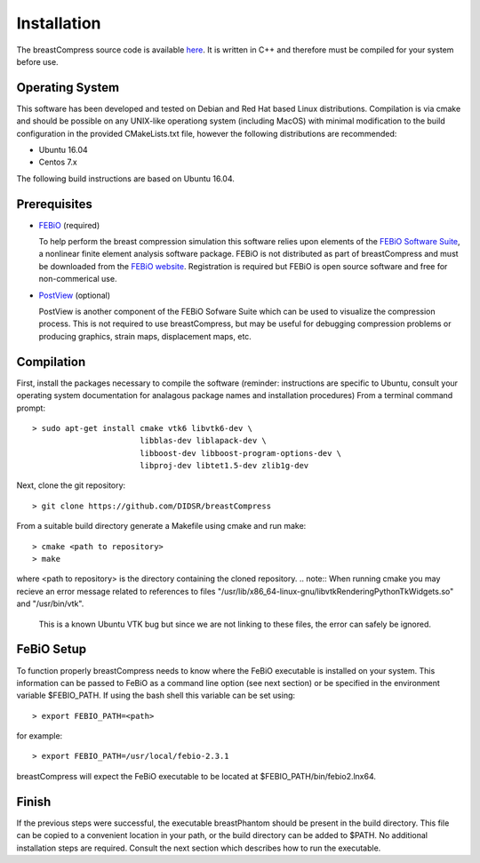 Installation
============

The breastCompress source code is available `here <https://github.com/DIDSR/breastCompress>`_.  It is written in C++ and therefore must be compiled for your system before use.

Operating System
----------------

This software has been developed and tested on Debian and Red Hat based Linux distributions.  Compilation is via cmake and should be possible on any UNIX-like operationg system (including MacOS) with minimal
modification to the build configuration in the provided CMakeLists.txt file, however the following distributions are recommended: 

- Ubuntu 16.04
- Centos 7.x

The following build instructions are based on Ubuntu 16.04.

Prerequisites
-------------

* `FEBiO <https://febio.org/febio/>`_ (required)

  To help perform the breast compression simulation this software relies upon elements of the `FEBiO Software Suite <https://febio.org>`_, a nonlinear finite element analysis software package.
  FEBiO is not distributed as part of breastCompress and must be downloaded from the `FEBiO website <https://febio.org/febio/>`_.  Registration is required but
  FEBiO is open source software and free for non-commerical use.  

* `PostView <https://febio.org/postview/>`_ (optional)

  PostView is another component of the FEBiO Sofware Suite which can be used to visualize the compression process.  This is not required to use breastCompress, but may be useful for debugging compression
  problems or producing graphics, strain maps, displacement maps, etc.

Compilation
-----------

First, install the packages necessary to compile the software (reminder: instructions are specific to Ubuntu,
consult your operating system documentation for analagous package names and installation procedures)  From a terminal command prompt::

    > sudo apt-get install cmake vtk6 libvtk6-dev \
			   libblas-dev liblapack-dev \
			   libboost-dev libboost-program-options-dev \
			   libproj-dev libtet1.5-dev zlib1g-dev

Next, clone the git repository::

    > git clone https://github.com/DIDSR/breastCompress

From a suitable build directory generate a Makefile using cmake and run make::

    > cmake <path to repository>
    > make

where <path to repository> is the directory containing the cloned repository.
.. note:: When running cmake you may recieve an error message related to references to files "/usr/lib/x86_64-linux-gnu/libvtkRenderingPythonTkWidgets.so" and "/usr/bin/vtk".
	  This is a known Ubuntu VTK bug but since we are not linking to these files, the error can safely be ignored.

FeBiO Setup
-----------

To function properly breastCompress needs to know where the FeBiO executable is installed on your system.  This information can be passed to FeBiO as a command line option
(see next section) or be specified in the environment variable $FEBIO_PATH.  If using the bash shell this variable can be set using::

  > export FEBIO_PATH=<path>

for example::

  > export FEBIO_PATH=/usr/local/febio-2.3.1

breastCompress will expect the FeBiO executable to be located at $FEBIO_PATH/bin/febio2.lnx64.


Finish
------

If the previous steps were successful, the executable breastPhantom should be present in the build directory.  This file can be copied to a convenient location in your path,
or the build directory can be added to $PATH.  No additional installation steps are required.  Consult the next section which describes how to run the executable.
